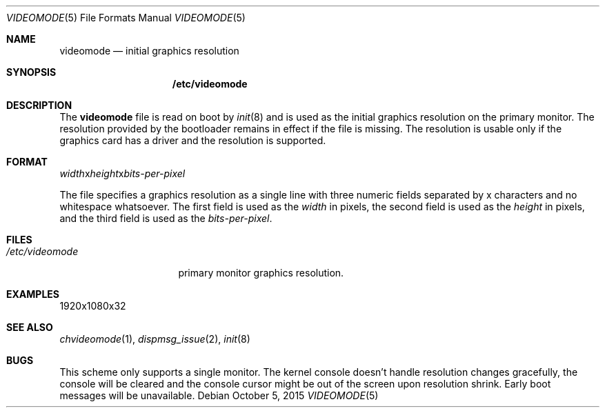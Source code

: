 .Dd $Mdocdate: October 5 2015 $
.Dt VIDEOMODE 5
.Os
.Sh NAME
.Nm videomode
.Nd initial graphics resolution
.Sh SYNOPSIS
.Nm /etc/videomode
.Sh DESCRIPTION
The
.Nm videomode
file is read on boot by
.Xr init 8
and is used as the initial graphics resolution on the primary monitor.  The
resolution provided by the bootloader remains in effect if the file is missing.
The resolution is usable only if the graphics card has a driver and the
resolution is supported.
.Sh FORMAT
.Ar width Ns x Ns Ar height Ns x Ns Ar bits-per-pixel
.Pp
The file specifies a graphics resolution as a single line with three numeric
fields separated by x characters and no whitespace whatsoever.  The first field
is used as the
.Ar width
in pixels, the second field is used as the
.Ar height
in pixels, and the third field is used as the
.Ar bits-per-pixel .
.Sh FILES
.Bl -tag -width "/etc/videomode" -compact
.It Pa /etc/videomode
primary monitor graphics resolution.
.El
.Sh EXAMPLES
.Bd -literal
1920x1080x32
.Ed
.Sh SEE ALSO
.Xr chvideomode 1 ,
.Xr dispmsg_issue 2 ,
.Xr init 8
.Sh BUGS
This scheme only supports a single monitor.  The kernel console doesn't handle
resolution changes gracefully, the console will be cleared and the console
cursor might be out of the screen upon resolution shrink.  Early boot messages
will be unavailable.
